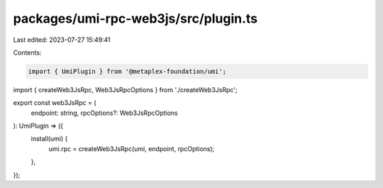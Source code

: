 packages/umi-rpc-web3js/src/plugin.ts
=====================================

Last edited: 2023-07-27 15:49:41

Contents:

.. code-block:: ts

    import { UmiPlugin } from '@metaplex-foundation/umi';
import { createWeb3JsRpc, Web3JsRpcOptions } from './createWeb3JsRpc';

export const web3JsRpc = (
  endpoint: string,
  rpcOptions?: Web3JsRpcOptions
): UmiPlugin => ({
  install(umi) {
    umi.rpc = createWeb3JsRpc(umi, endpoint, rpcOptions);
  },
});


